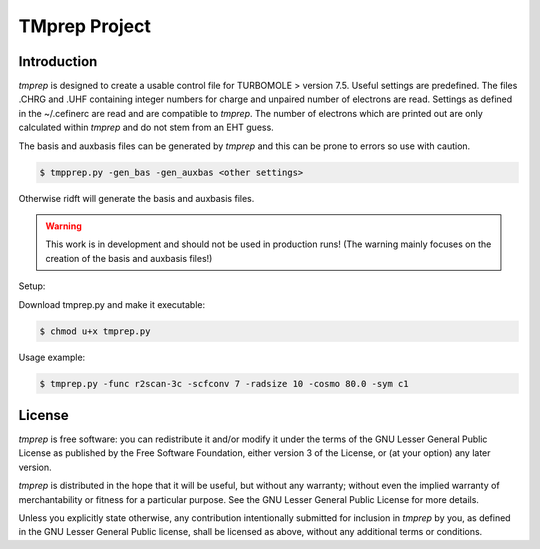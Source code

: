 ==============
TMprep Project
==============

Introduction
============

`tmprep` is designed to create a usable control file for TURBOMOLE > version 7.5.
Useful settings are predefined. The files .CHRG and .UHF containing integer numbers
for charge and unpaired number of electrons are read. Settings as defined in the 
~/.cefinerc are read and are compatible to `tmprep`. The number of electrons which 
are printed out are only calculated within `tmprep` and do not stem from an EHT guess.

The basis and auxbasis files can be generated by `tmprep` and this can be prone 
to errors so use with caution.

.. code:: bash

    $ tmpprep.py -gen_bas -gen_auxbas <other settings>


Otherwise ridft will generate the basis and auxbasis files.

.. warning::

    This work is in development and should not be used in production runs!
    (The warning mainly focuses on the creation of the basis and auxbasis files!)

Setup:

Download tmprep.py and make it executable:

.. code:: bash

    $ chmod u+x tmprep.py


Usage example:

.. code:: bash

    $ tmprep.py -func r2scan-3c -scfconv 7 -radsize 10 -cosmo 80.0 -sym c1


License
=======

`tmprep` is free software: you can redistribute it and/or modify it under the terms
of the GNU Lesser General Public License as published by the Free Software 
Foundation, either version 3 of the License, or (at your option) any later version.

`tmprep` is distributed in the hope that it will be useful, but without any 
warranty; without even the implied warranty of merchantability or fitness for 
a particular purpose. See the GNU Lesser General Public License for more details.

Unless you explicitly state otherwise, any contribution intentionally submitted
for inclusion in `tmprep` by you, as defined in the GNU Lesser General Public license, 
shall be licensed as above, without any additional terms or conditions.